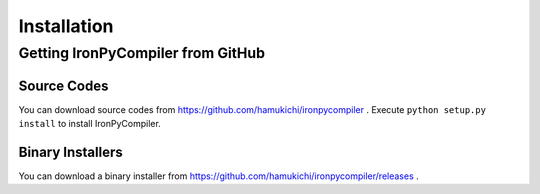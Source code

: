 Installation
============

Getting IronPyCompiler from GitHub
----------------------------------

Source Codes
^^^^^^^^^^^^

You can download source codes from 
https://github.com/hamukichi/ironpycompiler . Execute 
``python setup.py install`` to install IronPyCompiler.

Binary Installers
^^^^^^^^^^^^^^^^^

You can download a binary installer from 
https://github.com/hamukichi/ironpycompiler/releases .

